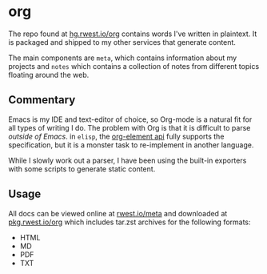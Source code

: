 * org
:PROPERTIES:
:ID:       8adf8bc0-3a2f-47ae-860b-1e71e93fc339
:END:
The repo found at [[src:org][hg.rwest.io/org]] contains words I've written in
plaintext. It is packaged and shipped to my other services that
generate content.

The main components are =meta=, which contains information about my
projects and =notes= which contains a collection of notes from
different topics floating around the web.

** Commentary
Emacs is my IDE and text-editor of choice, so Org-mode is a natural
fit for all types of writing I do. The problem with Org is that it is
difficult to parse /outside of Emacs/. in =elisp=, the [[https://orgmode.org/worg/dev/org-element-api.html][org-element api]]
fully supports the specification, but it is a monster task to
re-implement in another language.

While I slowly work out a parser, I have been using the built-in
exporters with some scripts to generate static content.

** Usage
All docs can be viewed online at [[https://rwest.io/meta][rwest.io/meta]] and downloaded at
[[https://pkg.rwest.io/org][pkg.rwest.io/org]] which includes tar.zst archives for the following
formats:
- HTML
- MD
- PDF
- TXT
